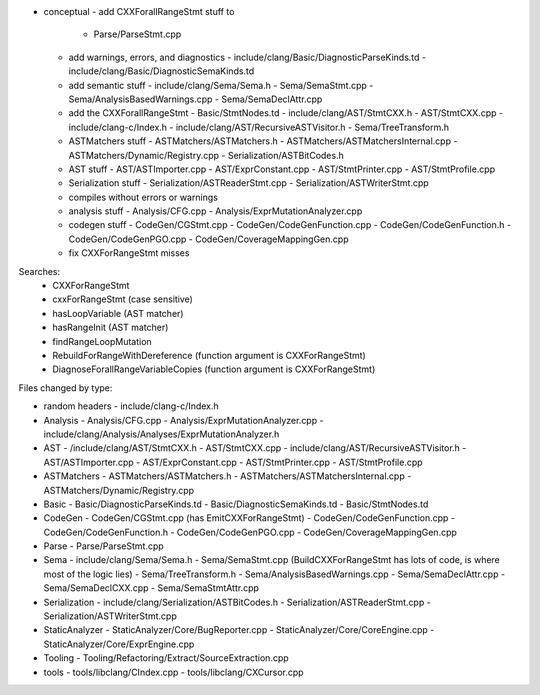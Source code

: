 - conceptual
  - add CXXForallRangeStmt stuff to 
    - Parse/ParseStmt.cpp
  - add warnings, errors, and diagnostics
    - include/clang/Basic/DiagnosticParseKinds.td
    - include/clang/Basic/DiagnosticSemaKinds.td
  - add semantic stuff
    - include/clang/Sema/Sema.h
    - Sema/SemaStmt.cpp
    - Sema/AnalysisBasedWarnings.cpp
    - Sema/SemaDeclAttr.cpp
  - add the CXXForallRangeStmt
    - Basic/StmtNodes.td
    - include/clang/AST/StmtCXX.h
    - AST/StmtCXX.cpp
    - include/clang-c/Index.h
    - include/clang/AST/RecursiveASTVisitor.h
    - Sema/TreeTransform.h
  - ASTMatchers stuff
    - ASTMatchers/ASTMatchers.h
    - ASTMatchers/ASTMatchersInternal.cpp  
    - ASTMatchers/Dynamic/Registry.cpp
    - Serialization/ASTBitCodes.h
  - AST stuff
    - AST/ASTImporter.cpp
    - AST/ExprConstant.cpp
    - AST/StmtPrinter.cpp
    - AST/StmtProfile.cpp
  - Serialization stuff
    - Serialization/ASTReaderStmt.cpp
    - Serialization/ASTWriterStmt.cpp
  - compiles without errors or warnings
  - analysis stuff
    - Analysis/CFG.cpp
    - Analysis/ExprMutationAnalyzer.cpp
  - codegen stuff
    - CodeGen/CGStmt.cpp
    - CodeGen/CodeGenFunction.cpp
    - CodeGen/CodeGenFunction.h
    - CodeGen/CodeGenPGO.cpp
    - CodeGen/CoverageMappingGen.cpp
  - fix CXXForRangeStmt misses

Searches:
  - CXXForRangeStmt
  - cxxForRangeStmt (case sensitive)
  - hasLoopVariable (AST matcher)
  - hasRangeInit (AST matcher)
  - findRangeLoopMutation
  - RebuildForRangeWithDereference (function argument is CXXForRangeStmt)
  - DiagnoseForallRangeVariableCopies (function argument is CXXForRangeStmt)


Files changed by type:

- random headers
  - include/clang-c/Index.h

- Analysis
  - Analysis/CFG.cpp
  - Analysis/ExprMutationAnalyzer.cpp
  - include/clang/Analysis/Analyses/ExprMutationAnalyzer.h

- AST
  - /include/clang/AST/StmtCXX.h
  - AST/StmtCXX.cpp
  - include/clang/AST/RecursiveASTVisitor.h
  - AST/ASTImporter.cpp
  - AST/ExprConstant.cpp
  - AST/StmtPrinter.cpp
  - AST/StmtProfile.cpp

- ASTMatchers
  - ASTMatchers/ASTMatchers.h
  - ASTMatchers/ASTMatchersInternal.cpp
  - ASTMatchers/Dynamic/Registry.cpp

- Basic
  - Basic/DiagnosticParseKinds.td
  - Basic/DiagnosticSemaKinds.td
  - Basic/StmtNodes.td

- CodeGen
  - CodeGen/CGStmt.cpp (has EmitCXXForRangeStmt)
  - CodeGen/CodeGenFunction.cpp
  - CodeGen/CodeGenFunction.h
  - CodeGen/CodeGenPGO.cpp
  - CodeGen/CoverageMappingGen.cpp

- Parse
  - Parse/ParseStmt.cpp

- Sema
  - include/clang/Sema/Sema.h
  - Sema/SemaStmt.cpp (BuildCXXForRangeStmt has lots of code, is where most of the logic lies)
  - Sema/TreeTransform.h
  - Sema/AnalysisBasedWarnings.cpp
  - Sema/SemaDeclAttr.cpp
  - Sema/SemaDeclCXX.cpp
  - Sema/SemaStmtAttr.cpp

- Serialization
  - include/clang/Serialization/ASTBitCodes.h
  - Serialization/ASTReaderStmt.cpp
  - Serialization/ASTWriterStmt.cpp

- StaticAnalyzer
  - StaticAnalyzer/Core/BugReporter.cpp
  - StaticAnalyzer/Core/CoreEngine.cpp
  - StaticAnalyzer/Core/ExprEngine.cpp

- Tooling
  - Tooling/Refactoring/Extract/SourceExtraction.cpp

- tools
  - tools/libclang/CIndex.cpp
  - tools/libclang/CXCursor.cpp